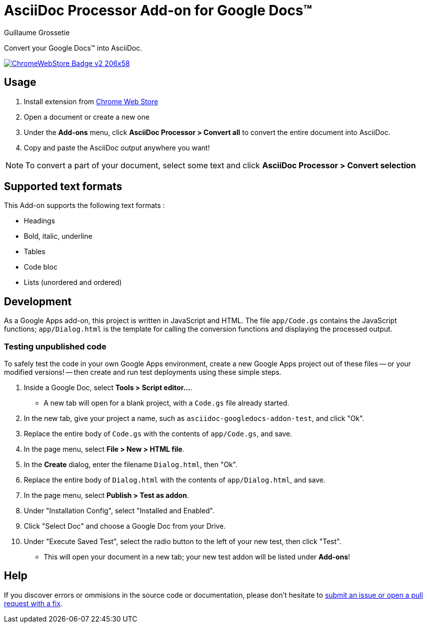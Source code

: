= AsciiDoc Processor Add-on for Google Docs&trade;
Guillaume Grossetie
:webstore: https://chrome.google.com/webstore/detail/asciidoc-processor/eghlmnhjljbjodpeehjjcgfcjegcfbhk

Convert your Google Docs&trade; into AsciiDoc.

image::https://developer.chrome.com/webstore/images/ChromeWebStore_Badge_v2_206x58.png[link="{webstore}"]

== Usage

 1. Install extension from {webstore}[Chrome Web Store]
 1. Open a document or create a new one
 1. Under the *Add-ons* menu, click *AsciiDoc Processor > Convert all* to convert the entire document into AsciiDoc.
 1. Copy and paste the AsciiDoc output anywhere you want!

NOTE: To convert a part of your document, select some text and click *AsciiDoc Processor > Convert selection*

== Supported text formats

This Add-on supports the following text formats :

 * Headings
 * Bold, italic, underline
 * Tables
 * Code bloc
 * Lists (unordered and ordered)
 
== Development

As a Google Apps add-on, this project is written in JavaScript and HTML. The file `app/Code.gs` contains the JavaScript functions; `app/Dialog.html` is the template for calling the conversion functions and displaying the processed output.

=== Testing unpublished code

To safely test the code in your own Google Apps environment, create a new Google Apps project out of these files -- or your modified versions! -- then create and run test deployments using these simple steps.

. Inside a Google Doc, select *Tools > Script editor...*.

* A new tab will open for a blank project, with a `Code.gs` file already started.

. In the new tab, give your project a name, such as `asciidoc-googledocs-addon-test`, and click "Ok".

. Replace the entire body of `Code.gs` with the contents of `app/Code.gs`, and save.

. In the page menu, select *File > New > HTML file*.

. In the *Create* dialog, enter the filename `Dialog.html`, then "Ok".

. Replace the entire body of `Dialog.html` with the contents of `app/Dialog.html`, and save.

. In the page menu, select *Publish > Test as addon*.

. Under "Installation Config", select "Installed and Enabled".

. Click "Select Doc" and choose a Google Doc from your Drive.

. Under "Execute Saved Test", select the radio button to the left of your new test, then click "Test".

* This will open your document in a new tab; your new test addon will be listed under *Add-ons*!

== Help

If you discover errors or ommisions in the source code or documentation, please don't hesitate to https://github.com/Mogztter/asciidoc-googledocs-addon/issues[submit an issue or open a pull request with a fix].

